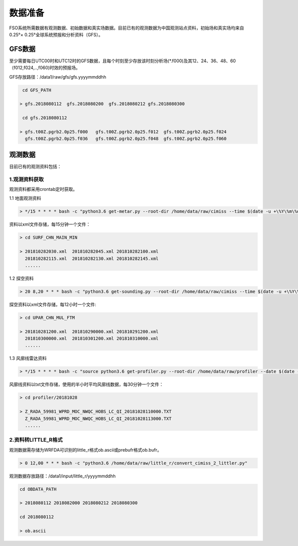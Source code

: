 ############
数据准备
############

FSO系统所需数据有观测数据、初始数据和真实场数据。目前已有的观测数据为中国观测站点资料，初始场和真实场均来自0.25°× 0.25°全球系统预报和分析资料（GFS）。

GFS数据
======================

至少需要每日UTC00时和UTC12时的GFS数据，且每个时刻至少存放该时刻分析场(*.f000)及其12、24、36、48、60（f012,f024,..,f060)时效的预报场。

GFS存放路径：/data1/raw/gfs/gfs.yyyymmddhh
 
.. code-block:: bash

    cd GFS_PATH
   
   > gfs.2018080112  gfs.2018080200  gfs.2018080212 gfs.2018080300

    cd gfs.2018080112
   
   > gfs.t00Z.pgrb2.0p25.f000   gfs.t00Z.pgrb2.0p25.f012  gfs.t00Z.pgrb2.0p25.f024  
     gfs.t00Z.pgrb2.0p25.f036   gfs.t00Z.pgrb2.0p25.f048  gfs.t00Z.pgrb2.0p25.f060
     
观测数据
======================
目前已有的观测资料包括：

.. figure:: ../images/obs.png
   :align: center
   
1.观测资料获取
-------------------------------

观测资料都采用crontab定时获取。

1.1 地面观测资料

.. code-block:: bash

     > */15 * * * * bash -c "python3.6 get-metar.py --root-dir /home/data/raw/cimiss --time $(date -u +\%Y\%m\%d\%H\%M --date '-30 minute')" 1> /dev/null
     
资料以xml文件存储，每15分钟一个文件：
     
.. code-block:: bash

   > cd SURF_CHN_MAIN_MIN
   
   > 201810282030.xml  201810282045.xml 201810282100.xml
     201810282115.xml  201810282130.xml 201810282145.xml
     ......
   


1.2 探空资料

.. code-block:: bash

     > 20 8,20 * * * bash -c "python3.6 get-sounding.py --root-dir /home/data/raw/cimiss --time $(date -u +\%Y\%m\%d\%H\%M --date '-20 minute')" 1> /dev/null
     
探空资料以xml文件存储，每12小时一个文件:

.. code-block:: bash
     
   > cd UPAR_CHN_MUL_FTM
   
   > 201810281200.xml  201810290000.xml 201810291200.xml
     201810300000.xml  201810301200.xml 201810310000.xml
     ......
   
1.3 风廓线雷达资料
 
.. code-block:: bash

     > */15 * * * * bash -c "source python3.6 get-profiler.py --root-dir /home/data/raw/profiler --date $(date -u +\%Y\%m\%d\%H\%M --date '-30 minute')" 1> /dev/null
     
风廓线资料以txt文件存储，使用的半小时平均风廓线数据，每30分钟一个文件：

.. code-block:: bash
 
   > cd profiler/20181028
   
   > Z_RADA_59981_WPRD_MOC_NWQC_HOBS_LC_QI_20181028110000.TXT
     Z_RADA_59981_WPRD_MOC_NWQC_HOBS_LC_QI_20181028113000.TXT
     ......
     
2.资料转LITTLE_R格式
-------------------------------

观测数据需存储为WRFDA可识别的little_r格式ob.ascii或prebufr格式ob.bufr。

.. code-block:: bash

    > 0 12,00 * * * bash -c "python3.6 /home/data/raw/little_r/convert_cimiss_2_littler.py"
    
观测数据存放路径：/data1/input/little_r/yyyymmddhh

.. code-block:: bash

   cd OBDATA_PATH
   
   > 2018080112 2018082000 2018080212 2018080300
   
   cd 2018080112
   
   > ob.ascii
  

 
   
   







